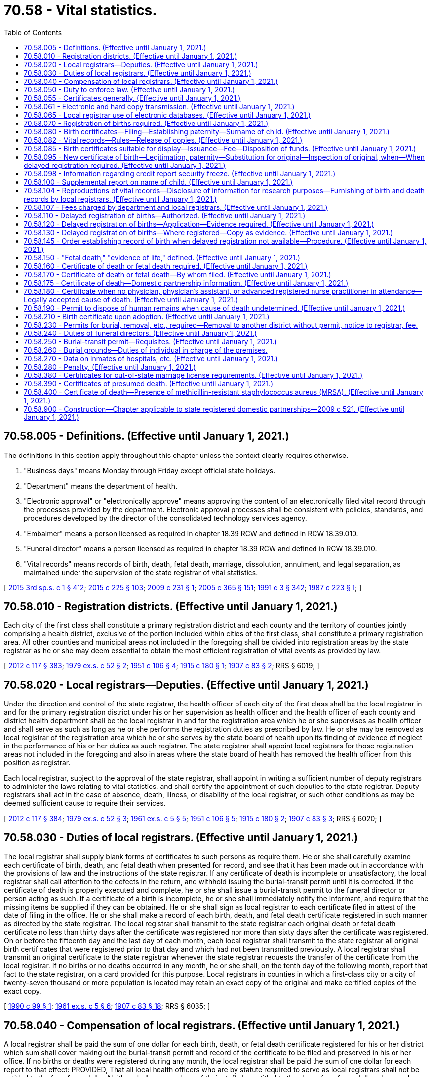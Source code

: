 = 70.58 - Vital statistics.
:toc:

== 70.58.005 - Definitions. (Effective until January 1, 2021.)
The definitions in this section apply throughout this chapter unless the context clearly requires otherwise.

. "Business days" means Monday through Friday except official state holidays.

. "Department" means the department of health.

. "Electronic approval" or "electronically approve" means approving the content of an electronically filed vital record through the processes provided by the department. Electronic approval processes shall be consistent with policies, standards, and procedures developed by the director of the consolidated technology services agency.

. "Embalmer" means a person licensed as required in chapter 18.39 RCW and defined in RCW 18.39.010.

. "Funeral director" means a person licensed as required in chapter 18.39 RCW and defined in RCW 18.39.010.

. "Vital records" means records of birth, death, fetal death, marriage, dissolution, annulment, and legal separation, as maintained under the supervision of the state registrar of vital statistics.

[ http://lawfilesext.leg.wa.gov/biennium/2015-16/Pdf/Bills/Session%20Laws/Senate/5315-S2.SL.pdf?cite=2015%203rd%20sp.s.%20c%201%20§%20412[2015 3rd sp.s. c 1 § 412]; http://lawfilesext.leg.wa.gov/biennium/2015-16/Pdf/Bills/Session%20Laws/Senate/5024.SL.pdf?cite=2015%20c%20225%20§%20103[2015 c 225 § 103]; http://lawfilesext.leg.wa.gov/biennium/2009-10/Pdf/Bills/Session%20Laws/House/1515.SL.pdf?cite=2009%20c%20231%20§%201[2009 c 231 § 1]; http://lawfilesext.leg.wa.gov/biennium/2005-06/Pdf/Bills/Session%20Laws/Senate/5752-S.SL.pdf?cite=2005%20c%20365%20§%20151[2005 c 365 § 151]; http://lawfilesext.leg.wa.gov/biennium/1991-92/Pdf/Bills/Session%20Laws/House/1115.SL.pdf?cite=1991%20c%203%20§%20342[1991 c 3 § 342]; http://leg.wa.gov/CodeReviser/documents/sessionlaw/1987c223.pdf?cite=1987%20c%20223%20§%201[1987 c 223 § 1]; ]

== 70.58.010 - Registration districts. (Effective until January 1, 2021.)
Each city of the first class shall constitute a primary registration district and each county and the territory of counties jointly comprising a health district, exclusive of the portion included within cities of the first class, shall constitute a primary registration area. All other counties and municipal areas not included in the foregoing shall be divided into registration areas by the state registrar as he or she may deem essential to obtain the most efficient registration of vital events as provided by law.

[ http://lawfilesext.leg.wa.gov/biennium/2011-12/Pdf/Bills/Session%20Laws/Senate/6095.SL.pdf?cite=2012%20c%20117%20§%20383[2012 c 117 § 383]; http://leg.wa.gov/CodeReviser/documents/sessionlaw/1979ex1c52.pdf?cite=1979%20ex.s.%20c%2052%20§%202[1979 ex.s. c 52 § 2]; http://leg.wa.gov/CodeReviser/documents/sessionlaw/1951c106.pdf?cite=1951%20c%20106%20§%204[1951 c 106 § 4]; http://leg.wa.gov/CodeReviser/documents/sessionlaw/1915c180.pdf?cite=1915%20c%20180%20§%201[1915 c 180 § 1]; http://leg.wa.gov/CodeReviser/documents/sessionlaw/1907c83.pdf?cite=1907%20c%2083%20§%202[1907 c 83 § 2]; RRS § 6019; ]

== 70.58.020 - Local registrars—Deputies. (Effective until January 1, 2021.)
Under the direction and control of the state registrar, the health officer of each city of the first class shall be the local registrar in and for the primary registration district under his or her supervision as health officer and the health officer of each county and district health department shall be the local registrar in and for the registration area which he or she supervises as health officer and shall serve as such as long as he or she performs the registration duties as prescribed by law. He or she may be removed as local registrar of the registration area which he or she serves by the state board of health upon its finding of evidence of neglect in the performance of his or her duties as such registrar. The state registrar shall appoint local registrars for those registration areas not included in the foregoing and also in areas where the state board of health has removed the health officer from this position as registrar.

Each local registrar, subject to the approval of the state registrar, shall appoint in writing a sufficient number of deputy registrars to administer the laws relating to vital statistics, and shall certify the appointment of such deputies to the state registrar. Deputy registrars shall act in the case of absence, death, illness, or disability of the local registrar, or such other conditions as may be deemed sufficient cause to require their services.

[ http://lawfilesext.leg.wa.gov/biennium/2011-12/Pdf/Bills/Session%20Laws/Senate/6095.SL.pdf?cite=2012%20c%20117%20§%20384[2012 c 117 § 384]; http://leg.wa.gov/CodeReviser/documents/sessionlaw/1979ex1c52.pdf?cite=1979%20ex.s.%20c%2052%20§%203[1979 ex.s. c 52 § 3]; http://leg.wa.gov/CodeReviser/documents/sessionlaw/1961ex1c5.pdf?cite=1961%20ex.s.%20c%205%20§%205[1961 ex.s. c 5 § 5]; http://leg.wa.gov/CodeReviser/documents/sessionlaw/1951c106.pdf?cite=1951%20c%20106%20§%205[1951 c 106 § 5]; http://leg.wa.gov/CodeReviser/documents/sessionlaw/1915c180.pdf?cite=1915%20c%20180%20§%202[1915 c 180 § 2]; http://leg.wa.gov/CodeReviser/documents/sessionlaw/1907c83.pdf?cite=1907%20c%2083%20§%203[1907 c 83 § 3]; RRS § 6020; ]

== 70.58.030 - Duties of local registrars. (Effective until January 1, 2021.)
The local registrar shall supply blank forms of certificates to such persons as require them. He or she shall carefully examine each certificate of birth, death, and fetal death when presented for record, and see that it has been made out in accordance with the provisions of law and the instructions of the state registrar. If any certificate of death is incomplete or unsatisfactory, the local registrar shall call attention to the defects in the return, and withhold issuing the burial-transit permit until it is corrected. If the certificate of death is properly executed and complete, he or she shall issue a burial-transit permit to the funeral director or person acting as such. If a certificate of a birth is incomplete, he or she shall immediately notify the informant, and require that the missing items be supplied if they can be obtained. He or she shall sign as local registrar to each certificate filed in attest of the date of filing in the office. He or she shall make a record of each birth, death, and fetal death certificate registered in such manner as directed by the state registrar. The local registrar shall transmit to the state registrar each original death or fetal death certificate no less than thirty days after the certificate was registered nor more than sixty days after the certificate was registered. On or before the fifteenth day and the last day of each month, each local registrar shall transmit to the state registrar all original birth certificates that were registered prior to that day and which had not been transmitted previously. A local registrar shall transmit an original certificate to the state registrar whenever the state registrar requests the transfer of the certificate from the local registrar. If no births or no deaths occurred in any month, he or she shall, on the tenth day of the following month, report that fact to the state registrar, on a card provided for this purpose. Local registrars in counties in which a first-class city or a city of twenty-seven thousand or more population is located may retain an exact copy of the original and make certified copies of the exact copy.

[ http://leg.wa.gov/CodeReviser/documents/sessionlaw/1990c99.pdf?cite=1990%20c%2099%20§%201[1990 c 99 § 1]; http://leg.wa.gov/CodeReviser/documents/sessionlaw/1961ex1c5.pdf?cite=1961%20ex.s.%20c%205%20§%206[1961 ex.s. c 5 § 6]; http://leg.wa.gov/CodeReviser/documents/sessionlaw/1907c83.pdf?cite=1907%20c%2083%20§%2018[1907 c 83 § 18]; RRS § 6035; ]

== 70.58.040 - Compensation of local registrars. (Effective until January 1, 2021.)
A local registrar shall be paid the sum of one dollar for each birth, death, or fetal death certificate registered for his or her district which sum shall cover making out the burial-transit permit and record of the certificate to be filed and preserved in his or her office. If no births or deaths were registered during any month, the local registrar shall be paid the sum of one dollar for each report to that effect: PROVIDED, That all local health officers who are by statute required to serve as local registrars shall not be entitled to the fee of one dollar. Neither shall any members of their staffs be entitled to the above fee of one dollar when such persons serve as deputy registrars. All fees payable to local registrars shall be paid by the treasurer of the county or city, properly chargeable therewith, out of the funds of the county or city, upon warrants drawn by the auditor, or other proper officer of the county or city. No warrant shall be issued to a local registrar except upon a statement, signed by the state registrar, stating the names and addresses respectively of the local registrars entitled to fees from the county or city, and the number of certificates and reports of births, deaths, and fetal deaths, properly returned to the state registrar, by each local registrar, during three preceding calendar months prior to the date of the statement, and the amount of fees to which each local registrar is entitled, which statement the state registrar shall file with the proper officers during the months of January, April, July, and October of each year. Upon filing of the statement, the auditor or other proper officer of the county or city shall issue warrants for the amount due each local registrar.

[ http://lawfilesext.leg.wa.gov/biennium/2011-12/Pdf/Bills/Session%20Laws/Senate/6095.SL.pdf?cite=2012%20c%20117%20§%20385[2012 c 117 § 385]; http://leg.wa.gov/CodeReviser/documents/sessionlaw/1961ex1c5.pdf?cite=1961%20ex.s.%20c%205%20§%207[1961 ex.s. c 5 § 7]; http://leg.wa.gov/CodeReviser/documents/sessionlaw/1951c106.pdf?cite=1951%20c%20106%20§%208[1951 c 106 § 8]; http://leg.wa.gov/CodeReviser/documents/sessionlaw/1915c180.pdf?cite=1915%20c%20180%20§%2010[1915 c 180 § 10]; http://leg.wa.gov/CodeReviser/documents/sessionlaw/1907c83.pdf?cite=1907%20c%2083%20§%2019[1907 c 83 § 19]; RRS § 6036; ]

== 70.58.050 - Duty to enforce law. (Effective until January 1, 2021.)
The local registrars are hereby charged with the strict and thorough enforcement of the provisions of *this act in their districts, under the supervision and direction of the state registrar. And they shall make an immediate report to the state registrar of any violations of this law coming to their notice by observation or upon the complaint of any person, or otherwise. The state registrar is hereby charged with the thorough and efficient execution of the provisions of *this act in every part of the state, and with supervisory power over local registrars, to the end that all of the requirements shall be uniformly complied with. He or she shall have authority to investigate cases of irregularity or violation of law, personally or by accredited representative, and all local registrars shall aid him or her, upon request, in such investigation. When he or she shall deem it necessary, he or she shall report cases of violation of any of the provisions of *this act to the prosecuting attorney of the proper county with a statement of the fact and circumstances; and when any such case is reported to them by the state registrar, all prosecuting attorneys or officials acting in such capacity shall forthwith initiate and promptly follow up the necessary court proceedings against the parties responsible for the alleged violations of law. And upon request of the state registrar, the attorney general shall likewise assist in the enforcement of the provisions of *this act.

[ http://lawfilesext.leg.wa.gov/biennium/2011-12/Pdf/Bills/Session%20Laws/Senate/6095.SL.pdf?cite=2012%20c%20117%20§%20386[2012 c 117 § 386]; http://leg.wa.gov/CodeReviser/documents/sessionlaw/1907c83.pdf?cite=1907%20c%2083%20§%2022[1907 c 83 § 22]; RRS § 6039; ]

== 70.58.055 - Certificates generally. (Effective until January 1, 2021.)
. To promote and maintain nationwide uniformity in the system of vital statistics, the certificates required by this chapter or by the rules adopted under this chapter shall include, as a minimum, the items recommended by the federal agency responsible for national vital statistics including social security numbers.

. [Empty]
.. The state board of health by rule may require additional pertinent information relative to the birth and manner of delivery as it may deem necessary for statistical study. This information shall be placed in a confidential section of the birth certificate form and shall not be used for certification, nor shall it be subject to the view of the public except as provided in (b) of this subsection. The state board of health may eliminate from the forms items that it determines are not necessary for statistical study.

.. Information contained in the confidential section of the birth certificate form may only be available for review by:

... A member of the public upon order of the court; or

... The individual who is the subject of the birth certificate upon confirmation of the identity of the requestor in a manner approved by the state board of health. Confidential information provided to the individual who is the subject of the birth certificate shall be limited to information on the child and shall not include information on the mother or father.

. Each certificate or other document required by this chapter shall be on a form or in a format prescribed by the state registrar.

. All vital records shall contain the data required for registration. No certificate may be held to be complete and correct that does not supply all items of information called for or that does not satisfactorily account for the omission of required items.

. Information required in certificates or documents authorized by this chapter may be filed and registered by photographic, electronic, or other means as prescribed by the state registrar.

[ http://lawfilesext.leg.wa.gov/biennium/2009-10/Pdf/Bills/Session%20Laws/House/1510-S.SL.pdf?cite=2009%20c%2044%20§%201[2009 c 44 § 1]; http://lawfilesext.leg.wa.gov/biennium/1997-98/Pdf/Bills/Session%20Laws/House/3901.SL.pdf?cite=1997%20c%2058%20§%20948[1997 c 58 § 948]; http://lawfilesext.leg.wa.gov/biennium/1991-92/Pdf/Bills/Session%20Laws/House/2056-S.SL.pdf?cite=1991%20c%2096%20§%201[1991 c 96 § 1]; ]

== 70.58.061 - Electronic and hard copy transmission. (Effective until January 1, 2021.)
The department is authorized to prescribe by rule the schedule and system for electronic and hard copy transmission of certificates and documents required by this chapter.

[ http://lawfilesext.leg.wa.gov/biennium/1991-92/Pdf/Bills/Session%20Laws/House/2056-S.SL.pdf?cite=1991%20c%2096%20§%202[1991 c 96 § 2]; ]

== 70.58.065 - Local registrar use of electronic databases. (Effective until January 1, 2021.)
The department, in mutual agreement with a local health officer as defined in RCW 70.05.010, may authorize a local registrar to access the statewide birth database or death database and to issue a certified copy of birth or death certificates from the respective statewide electronic databases. In such cases, the department may bill local registrars for only direct line charges associated with accessing birth and death databases.

[ http://lawfilesext.leg.wa.gov/biennium/1991-92/Pdf/Bills/Session%20Laws/House/2056-S.SL.pdf?cite=1991%20c%2096%20§%203[1991 c 96 § 3]; ]

== 70.58.070 - Registration of births required. (Effective until January 1, 2021.)
All births that occur in the state shall be immediately registered in the districts in which they occur, as hereinafter provided.

[ http://leg.wa.gov/CodeReviser/documents/sessionlaw/1907c83.pdf?cite=1907%20c%2083%20§%2011[1907 c 83 § 11]; RRS § 6028; ]

== 70.58.080 - Birth certificates—Filing—Establishing paternity—Surname of child. (Effective until January 1, 2021.)
. Within ten days after the birth of any child, the attending physician, midwife, or his or her agent shall:

.. Fill out a certificate of birth, giving all of the particulars required, including: (i) The mother's name and date of birth, and (ii) if the mother and father are married at the time of birth or an acknowledgment of paternity has been signed or one has been filed with the state registrar of vital statistics naming the man as the father, the father's name and date of birth; and

.. File the certificate of birth together with the mother's and father's social security numbers with the state registrar of vital statistics.

. The local registrar shall forward the birth certificate, any signed acknowledgment of paternity that has not been filed with the state registrar of vital statistics, and the mother's and father's social security numbers to the state office of vital statistics pursuant to RCW 70.58.030.

. The state registrar of vital statistics shall make available to the division of child support the birth certificates, the mother's and father's social security numbers and acknowledgments of paternity.

. Upon the birth of a child to an unmarried woman, the attending physician, midwife, or his or her agent shall:

.. Provide an opportunity for the child's mother and natural father to complete an acknowledgment of paternity. The completed acknowledgment shall be filed with the state registrar of vital statistics. The acknowledgment shall be prepared as required by *RCW 26.26.305.

.. Provide written information and oral information, furnished by the department of social and health services, to the mother and the father regarding the benefits of having the child's paternity established and of the availability of paternity establishment services, including a request for support enforcement services. The oral and written information shall also include information regarding the alternatives to, the legal consequences of, and the rights, including, if one parent is a minor any rights afforded due to minority status, and responsibilities that arise from, signing the acknowledgment of paternity.

. The physician or midwife or his or her agent is entitled to reimbursement for reasonable costs, which the department shall establish by rule, when an acknowledgment of paternity is filed with the state registrar of vital statistics.

. If there is no attending physician or midwife, the father or mother of the child, householder or owner of the premises, manager or superintendent of the public or private institution in which the birth occurred, shall notify the local registrar, within ten days after the birth, of the fact of the birth, and the local registrar shall secure the necessary information and signature to make a proper certificate of birth.

. When an infant is found for whom no certificate of birth is known to be on file, a birth certificate shall be filed within the time and in the form prescribed by the state board of health.

. When no alleged father is named on a birth certificate of a child born to an unwed mother the mother may give any surname she so desires to her child but shall designate in space provided for father's name on the birth certificate "None Named".

[ http://lawfilesext.leg.wa.gov/biennium/2001-02/Pdf/Bills/Session%20Laws/House/2346-S2.SL.pdf?cite=2002%20c%20302%20§%20708[2002 c 302 § 708]; http://lawfilesext.leg.wa.gov/biennium/1997-98/Pdf/Bills/Session%20Laws/House/3901.SL.pdf?cite=1997%20c%2058%20§%20937[1997 c 58 § 937]; http://leg.wa.gov/CodeReviser/documents/sessionlaw/1989c55.pdf?cite=1989%20c%2055%20§%202[1989 c 55 § 2]; http://leg.wa.gov/CodeReviser/documents/sessionlaw/1961ex1c5.pdf?cite=1961%20ex.s.%20c%205%20§%208[1961 ex.s. c 5 § 8]; http://leg.wa.gov/CodeReviser/documents/sessionlaw/1951c106.pdf?cite=1951%20c%20106%20§%206[1951 c 106 § 6]; http://leg.wa.gov/CodeReviser/documents/sessionlaw/1907c83.pdf?cite=1907%20c%2083%20§%2012[1907 c 83 § 12]; RRS § 6029; ]

== 70.58.082 - Vital records—Rules—Release of copies. (Effective until January 1, 2021.)
No person may prepare or issue any vital record that purports to be an original, certified copy, or copy of a vital record except as authorized in this chapter.

The department shall adopt rules providing for the release of paper or electronic copies of vital records that include adequate standards for security and confidentiality, ensure the proper record is identified, and prevent fraudulent use of records. All certified copies of vital records in the state must be on paper and in a format provided and approved by the department and must include security features to deter the alteration, counterfeiting, duplication, or simulation without ready detection.

Federal, state, and local governmental agencies may, upon request and with submission of the appropriate fee, be furnished copies of vital records if the vital record will be used for the agencies' official duties. The department may enter into agreements with offices of vital statistics outside the state for the transmission of copies of vital records to those offices when the vital records relate to residents of those jurisdictions and receipt of copies of vital records from those offices. The agreement must specify the statistical and administrative purposes for which the vital records may be used and must provide instructions for the proper retention and disposition of the copies. Copies of vital records that are received by the department from other offices of vital statistics outside the state must be handled as provided under the agreements.

The department may disclose information that may identify any person named in any birth certificate [vital] record for research purposes as provided under chapter 42.48 RCW.

[ http://lawfilesext.leg.wa.gov/biennium/2005-06/Pdf/Bills/Session%20Laws/Senate/5752-S.SL.pdf?cite=2005%20c%20365%20§%20152[2005 c 365 § 152]; http://lawfilesext.leg.wa.gov/biennium/1997-98/Pdf/Bills/Session%20Laws/House/1930-S.SL.pdf?cite=1997%20c%20108%20§%201[1997 c 108 § 1]; ]

== 70.58.085 - Birth certificates suitable for display—Issuance—Fee—Disposition of funds. (Effective until January 1, 2021.)
. In addition to the original birth certificate, the state registrar shall issue upon request and upon payment of the fee established pursuant to subsection (3) of this section a birth certificate representing that the birth of the person named thereon is recorded in the office of the registrar. The certificate issued under this section shall be in a form consistent with the need to protect the integrity of vital records but shall be suitable for display. It may bear the seal of the state printed thereon and may be signed by the governor. It shall have the same status as evidence as the original birth certificate.

. Of the funds received under subsection (1) of this section, the amount needed to reimburse the registrar for expenses incurred in administering this section shall be credited to the state registrar account. The remainder shall be credited to the children's trust fund established under RCW 43.121.100.

. The fee shall be set by the council established pursuant to *RCW 43.121.020, at a level likely to maximize revenues for the children's trust fund.

[ http://lawfilesext.leg.wa.gov/biennium/2003-04/Pdf/Bills/Session%20Laws/Senate/6337.SL.pdf?cite=2004%20c%2053%20§%201[2004 c 53 § 1]; http://leg.wa.gov/CodeReviser/documents/sessionlaw/1987c351.pdf?cite=1987%20c%20351%20§%206[1987 c 351 § 6]; ]

== 70.58.095 - New certificate of birth—Legitimation, paternity—Substitution for original—Inspection of original, when—When delayed registration required. (Effective until January 1, 2021.)
The state registrar of vital statistics shall establish a new certificate of birth for a person born in this state when he or she receives a request that a new certificate be established and such evidence as required by regulation of the state board of health proving that such person has been acknowledged, or that a court of competent jurisdiction has determined the paternity of such person. When a new certificate of birth is established, the actual place and date of birth shall be shown. It shall be substituted for the original certificate of birth. Thereafter, the original certificate and the evidence of paternity, or acknowledgment shall not be subject to inspection except upon order of a court of competent jurisdiction, or upon written request of the department of social and health services, the attorney general, or a prosecuting attorney, stating that the documents are being sought in furtherance of an action to enforce a duty of support. If no certificate of birth is on file for the person for whom a new certificate is to be established under this section, a delayed registration of birth shall be filed with the state registrar of vital statistics as provided in RCW 70.58.120.

[ http://lawfilesext.leg.wa.gov/biennium/2011-12/Pdf/Bills/Session%20Laws/Senate/6095.SL.pdf?cite=2012%20c%20117%20§%20387[2012 c 117 § 387]; http://leg.wa.gov/CodeReviser/documents/sessionlaw/1983ex1c41.pdf?cite=1983%201st%20ex.s.%20c%2041%20§%2014[1983 1st ex.s. c 41 § 14]; 1975-'76 2nd ex.s. c 42 § 38; http://leg.wa.gov/CodeReviser/documents/sessionlaw/1961ex1c5.pdf?cite=1961%20ex.s.%20c%205%20§%2021[1961 ex.s. c 5 § 21]; ]

== 70.58.098 - Information regarding credit report security freeze. (Effective until January 1, 2021.)
The issuer of a certified birth certificate shall include information prepared by the department setting forth the advisability of a security freeze under RCW 19.182.230 and the process for acquiring a security freeze.

[ http://lawfilesext.leg.wa.gov/biennium/2015-16/Pdf/Bills/Session%20Laws/House/2859-S.SL.pdf?cite=2016%20c%20135%20§%203[2016 c 135 § 3]; ]

== 70.58.100 - Supplemental report on name of child. (Effective until January 1, 2021.)
It shall be the duty of every local registrar when any certificate of birth of a living child is presented without statement of the given name, to make out and deliver to the parents of such child a special blank for the supplemental report of the given name of the child, which shall be filled out as directed and returned to the registrar as soon as the child has been named.

[ http://leg.wa.gov/CodeReviser/documents/sessionlaw/1915c180.pdf?cite=1915%20c%20180%20§%208[1915 c 180 § 8]; http://leg.wa.gov/CodeReviser/documents/sessionlaw/1907c83.pdf?cite=1907%20c%2083%20§%2014[1907 c 83 § 14]; RRS § 6031; ]

== 70.58.104 - Reproductions of vital records—Disclosure of information for research purposes—Furnishing of birth and death records by local registrars. (Effective until January 1, 2021.)
. The state registrar may prepare typewritten, photographic, electronic, or other reproductions of records of birth, death, fetal death, marriage, or decrees of divorce, annulment, or legal separation registered under law or that portion of the record of any birth which shows the child's full name, sex, date of birth, and date of filing of the certificate. Such reproductions, when certified by the state registrar, shall be considered for all purposes the same as the original and shall be prima facie evidence of the facts stated therein.

. The department may authorize by regulation the disclosure of information contained in vital records for research purposes. All research proposals must be submitted to the department and must be reviewed and approved as to scientific merit and to ensure that confidentiality safeguards are provided in accordance with department policy.

. Local registrars may, upon request, furnish certified copies of the records of birth, death, and fetal death, subject to all provisions of state law applicable to the state registrar.

[ http://lawfilesext.leg.wa.gov/biennium/1991-92/Pdf/Bills/Session%20Laws/House/2056-S.SL.pdf?cite=1991%20c%2096%20§%204[1991 c 96 § 4]; http://leg.wa.gov/CodeReviser/documents/sessionlaw/1987c223.pdf?cite=1987%20c%20223%20§%202[1987 c 223 § 2]; ]

== 70.58.107 - Fees charged by department and local registrars. (Effective until January 1, 2021.)
The department of health shall charge a fee of twenty dollars for certified copies of records and for copies or information provided for research, statistical, or administrative purposes, and eight dollars for a search of the files or records when no copy is made. The department shall prescribe by regulation fees to be paid for preparing sealed files and for opening sealed files.

No fee may be demanded or required for furnishing certified copies of a birth, death, fetal death, marriage, divorce, annulment, or legal separation record for use in connection with a claim for compensation or pension pending before the veterans administration. No fee may be demanded or required for furnishing certified copies of a death certificate of a sex offender for use by a law enforcement agency in maintaining a registered sex offender database, or that of any offender requested by a county clerk or court in the state of Washington for purposes of extinguishing the offender's legal financial obligation.

The department shall keep a true and correct account of all fees received and transmit the fees to the state treasurer on a weekly basis.

Local registrars shall charge the same fees as the state as hereinabove provided and as prescribed by department regulation except in cases where payment is made by credit card, charge card, debit card, smart card, stored value card, federal wire, automatic clearinghouse system, or other electronic communication. Payment by these electronic methods may be subject to an additional fee consistent with the requirements established by RCW 36.29.190. All such fees collected, except for seven dollars of each fee collected for the issuance of birth certificates and first copies of death certificates and fourteen dollars of each fee collected for additional copies of the same death certificate ordered at the same time as the first copy, shall be paid to the jurisdictional health department.

All local registrars in cities and counties shall keep a true and correct account of all fees received under this section for the issuance of certified copies and shall transmit seven dollars of the fees collected for birth certificates and first copies of death certificates and fourteen dollars of the fee collected for additional copies of death certificates to the state treasurer on or before the first day of January, April, July, and October. All but five dollars of the fees turned over to the state treasurer by local registrars shall be paid to the department of health for the purpose of developing and maintaining the state vital records systems, including a web-based electronic death registration system.

Eight dollars of each fee imposed for the issuance of certified copies, except for copies suitable for display issued under RCW 70.58.085, at both the state and local levels shall be held by the state treasurer in the death investigations' account established by RCW 43.79.445.

[ http://lawfilesext.leg.wa.gov/biennium/2007-08/Pdf/Bills/Session%20Laws/House/1181.SL.pdf?cite=2007%20c%20200%20§%202[2007 c 200 § 2]; http://lawfilesext.leg.wa.gov/biennium/2007-08/Pdf/Bills/Session%20Laws/Senate/5190-S.SL.pdf?cite=2007%20c%2091%20§%202[2007 c 91 § 2]; http://lawfilesext.leg.wa.gov/biennium/2003-04/Pdf/Bills/Session%20Laws/House/1727.SL.pdf?cite=2003%20c%20272%20§%201[2003 c 272 § 1]; http://lawfilesext.leg.wa.gov/biennium/2003-04/Pdf/Bills/Session%20Laws/Senate/5545-S.SL.pdf?cite=2003%20c%20241%20§%201[2003 c 241 § 1]; http://lawfilesext.leg.wa.gov/biennium/1997-98/Pdf/Bills/Session%20Laws/House/1269.SL.pdf?cite=1997%20c%20223%20§%201[1997 c 223 § 1]; http://lawfilesext.leg.wa.gov/biennium/1991-92/Pdf/Bills/Session%20Laws/House/1115.SL.pdf?cite=1991%20c%203%20§%20343[1991 c 3 § 343]; http://leg.wa.gov/CodeReviser/documents/sessionlaw/1988c40.pdf?cite=1988%20c%2040%20§%201[1988 c 40 § 1]; http://leg.wa.gov/CodeReviser/documents/sessionlaw/1987c223.pdf?cite=1987%20c%20223%20§%203[1987 c 223 § 3]; ]

== 70.58.110 - Delayed registration of births—Authorized. (Effective until January 1, 2021.)
Whenever a birth which occurred in this state on or after July 1, 1907, is not on record in the office of the state registrar or in the office of the auditor of the county in which the birth occurred if the birth was prior to July 1, 1907, application for the registration of the birth may be made by the interested person to the state registrar: PROVIDED, That if the person whose birth is to be recorded be a child under four years of age the attending physician, if available, shall make the registration.

[ http://leg.wa.gov/CodeReviser/documents/sessionlaw/1953c90.pdf?cite=1953%20c%2090%20§%202[1953 c 90 § 2]; http://leg.wa.gov/CodeReviser/documents/sessionlaw/1943c176.pdf?cite=1943%20c%20176%20§%201[1943 c 176 § 1]; http://leg.wa.gov/CodeReviser/documents/sessionlaw/1941c167.pdf?cite=1941%20c%20167%20§%201[1941 c 167 § 1]; Rem. Supp. 1943 § 6011-1; ]

== 70.58.120 - Delayed registration of births—Application—Evidence required. (Effective until January 1, 2021.)
The delayed registration of birth form shall be provided by the state registrar and shall be signed by the registrant if of legal age, or by the attendant at birth, parent, or guardian if the registrant is not of legal age. In instances of delayed registration of birth where the person whose birth is to be recorded is four years of age or over but under twelve years of age and in instances where the person whose birth is to be recorded is less than four years of age and the attending physician is not available to make the registration, the facts concerning date of birth, place of birth, and parentage shall be established by at least one piece of documentary evidence. In instances of delayed registration of birth where the person whose birth is to be recorded is twelve years of age or over, the facts concerning date of birth and place of birth shall be established by at least three documents of which only one may be an affidavit. The facts concerning parentage shall be established by at least one document. Documents, other than affidavits, or documents established prior to the fourth birthday of the registrant, shall be at least five years old or shall have been made from records established at least five years prior to the date of application.

[ http://leg.wa.gov/CodeReviser/documents/sessionlaw/1961ex1c5.pdf?cite=1961%20ex.s.%20c%205%20§%209[1961 ex.s. c 5 § 9]; http://leg.wa.gov/CodeReviser/documents/sessionlaw/1953c90.pdf?cite=1953%20c%2090%20§%203[1953 c 90 § 3]; http://leg.wa.gov/CodeReviser/documents/sessionlaw/1943c176.pdf?cite=1943%20c%20176%20§%202[1943 c 176 § 2]; http://leg.wa.gov/CodeReviser/documents/sessionlaw/1941c167.pdf?cite=1941%20c%20167%20§%202[1941 c 167 § 2]; Rem. Supp. 1943 § 6011-2; ]

== 70.58.130 - Delayed registration of births—Where registered—Copy as evidence. (Effective until January 1, 2021.)
The birth shall be registered in the records of the state registrar. A certified copy of the record shall be prima facie evidence of the facts stated therein.

[ http://leg.wa.gov/CodeReviser/documents/sessionlaw/1961ex1c5.pdf?cite=1961%20ex.s.%20c%205%20§%2010[1961 ex.s. c 5 § 10]; http://leg.wa.gov/CodeReviser/documents/sessionlaw/1953c90.pdf?cite=1953%20c%2090%20§%204[1953 c 90 § 4]; http://leg.wa.gov/CodeReviser/documents/sessionlaw/1951c106.pdf?cite=1951%20c%20106%20§%202[1951 c 106 § 2]; http://leg.wa.gov/CodeReviser/documents/sessionlaw/1943c176.pdf?cite=1943%20c%20176%20§%204[1943 c 176 § 4]; http://leg.wa.gov/CodeReviser/documents/sessionlaw/1941c167.pdf?cite=1941%20c%20167%20§%204[1941 c 167 § 4]; Rem. Supp. 1943 § 6011-4; ]

== 70.58.145 - Order establishing record of birth when delayed registration not available—Procedure. (Effective until January 1, 2021.)
When a person alleged to be born in this state is unable to meet the requirements for a delayed registration of birth in accordance with RCW 70.58.120, he or she may petition the superior court of the county of residence or of the county of birth for an order establishing a record of the date and place of his or her birth, and his or her parentage. The court shall fix a time for hearing the petition, and the state registrar shall be given notice at least twenty days prior to the date set for hearing in order that he or she may present at the hearing any information he or she believes will be useful to the court. If the court from the evidence presented to it finds that the petitioner was born in this state, the court shall issue an order to establish a record of birth. This order shall include the birth data to be registered. If the court orders the birth of a person born in this state registered, it shall be registered in the records of the state registrar.

[ http://lawfilesext.leg.wa.gov/biennium/2011-12/Pdf/Bills/Session%20Laws/Senate/6095.SL.pdf?cite=2012%20c%20117%20§%20388[2012 c 117 § 388]; http://leg.wa.gov/CodeReviser/documents/sessionlaw/1961ex1c5.pdf?cite=1961%20ex.s.%20c%205%20§%2020[1961 ex.s. c 5 § 20]; ]

== 70.58.150 - "Fetal death," "evidence of life," defined. (Effective until January 1, 2021.)
A fetal death means any product of conception that shows no evidence of life after complete expulsion or extraction from its mother. The words "evidence of life" include breathing, beating of the heart, pulsation of the umbilical cord, or definite movement of voluntary muscles.

[ http://leg.wa.gov/CodeReviser/documents/sessionlaw/1961ex1c5.pdf?cite=1961%20ex.s.%20c%205%20§%2011[1961 ex.s. c 5 § 11]; http://leg.wa.gov/CodeReviser/documents/sessionlaw/1945c159.pdf?cite=1945%20c%20159%20§%205[1945 c 159 § 5]; Rem. Supp. 1945 § 6024-5; ]

== 70.58.160 - Certificate of death or fetal death required. (Effective until January 1, 2021.)
A certificate of every death or fetal death shall be filed with the local registrar of the district in which the death or fetal death occurred within three business days after the occurrence is known, or if the place of death or fetal death is not known, then with the local registrar of the district in which the human remains are found within one business day thereafter. In every instance a certificate shall be filed prior to the interment or other disposition of the human remains. However, a certificate of fetal death shall not be required if the period of gestation is less than twenty weeks.

[ http://lawfilesext.leg.wa.gov/biennium/2005-06/Pdf/Bills/Session%20Laws/Senate/5752-S.SL.pdf?cite=2005%20c%20365%20§%20153[2005 c 365 § 153]; http://leg.wa.gov/CodeReviser/documents/sessionlaw/1961ex1c5.pdf?cite=1961%20ex.s.%20c%205%20§%2012[1961 ex.s. c 5 § 12]; http://leg.wa.gov/CodeReviser/documents/sessionlaw/1945c159.pdf?cite=1945%20c%20159%20§%201[1945 c 159 § 1]; Rem. Supp. 1945 § 6024-1; http://leg.wa.gov/CodeReviser/documents/sessionlaw/1915c180.pdf?cite=1915%20c%20180%20§%204[1915 c 180 § 4]; http://leg.wa.gov/CodeReviser/documents/sessionlaw/1907c83.pdf?cite=1907%20c%2083%20§%205[1907 c 83 § 5]; ]

== 70.58.170 - Certificate of death or fetal death—By whom filed. (Effective until January 1, 2021.)
The funeral director or person having the right to control the disposition of the human remains under RCW 68.50.160 shall file the certificate of death or fetal death. In preparing such certificate, the funeral director or person having the right to control the disposition of the human remains under RCW 68.50.160 shall obtain and enter on the certificate such personal data as the certificate requires from the person or persons best qualified to supply them. He or she shall present the certificate of death to the physician, physician's assistant, or advanced registered nurse practitioner last in attendance upon the deceased, or, if the deceased died without medical attendance, to the health officer, medical examiner, coroner, or prosecuting attorney having jurisdiction, who shall certify the cause of death according to his or her best knowledge and belief and shall sign or electronically approve the certificate of death or fetal death within two business days after being presented with the certificate unless good cause for not signing or electronically approving the certificate within the two business days can be established. He or she shall present the certificate of fetal death to the physician, physician's assistant, advanced registered nurse practitioner, midwife, or other person in attendance at the fetal death, who shall certify the fetal death and such medical data pertaining thereto as he or she can furnish.

[ http://lawfilesext.leg.wa.gov/biennium/2009-10/Pdf/Bills/Session%20Laws/House/1515.SL.pdf?cite=2009%20c%20231%20§%202[2009 c 231 § 2]; http://lawfilesext.leg.wa.gov/biennium/2005-06/Pdf/Bills/Session%20Laws/Senate/5752-S.SL.pdf?cite=2005%20c%20365%20§%20154[2005 c 365 § 154]; http://lawfilesext.leg.wa.gov/biennium/1999-00/Pdf/Bills/Session%20Laws/Senate/5739.SL.pdf?cite=2000%20c%20133%20§%201[2000 c 133 § 1]; http://leg.wa.gov/CodeReviser/documents/sessionlaw/1979ex1c162.pdf?cite=1979%20ex.s.%20c%20162%20§%201[1979 ex.s. c 162 § 1]; http://leg.wa.gov/CodeReviser/documents/sessionlaw/1961ex1c5.pdf?cite=1961%20ex.s.%20c%205%20§%2013[1961 ex.s. c 5 § 13]; http://leg.wa.gov/CodeReviser/documents/sessionlaw/1945c159.pdf?cite=1945%20c%20159%20§%202[1945 c 159 § 2]; Rem. Supp. 1945 § 6024-2; ]

== 70.58.175 - Certificate of death—Domestic partnership information. (Effective until January 1, 2021.)
Information recorded on death certificates shall include domestic partnership status and the surviving partner's information to the same extent such information is recorded for marital status and the surviving spouse's information.

[ http://lawfilesext.leg.wa.gov/biennium/2007-08/Pdf/Bills/Session%20Laws/Senate/5336-S.SL.pdf?cite=2007%20c%20156%20§%2032[2007 c 156 § 32]; ]

== 70.58.180 - Certificate when no physician, physician's assistant, or advanced registered nurse practitioner in attendance—Legally accepted cause of death. (Effective until January 1, 2021.)
If the death occurred without medical attendance, the funeral director or person having the right to control the disposition of the human remains under RCW 68.50.160 shall notify the coroner, medical examiner, or prosecuting attorney if there is no coroner or medical examiner in the county. If the circumstances suggest that the death or fetal death was caused by unlawful or unnatural causes or if there is no local health officer with jurisdiction, the coroner or medical examiner, or the prosecuting attorney shall complete and sign or electronically approve the certification, noting upon the certificate that no physician, physician's assistant, or advanced registered nurse practitioner was in attendance at the time of death. In case of any death without medical attendance in which there is no suspicion of death from unlawful or unnatural causes, the local health officer or his or her deputy, the coroner or medical examiner, and if none, the prosecuting attorney, shall complete and sign or electronically approve the certification, noting upon the certificate that no physician, physician's assistant, or advanced registered nurse practitioner was in attendance at the time of death, and noting the cause of death without the holding of an inquest or performing of an autopsy or postmortem, but from statements of relatives, persons in attendance during the last sickness, persons present at the time of death or other persons having adequate knowledge of the facts.

The cause of death, the manner and mode in which death occurred, as noted by the coroner or medical examiner, or if none, the prosecuting attorney or the health officer and incorporated in the death certificate filed with the department shall be the legally accepted manner and mode by which the deceased came to his or her death and shall be the legally accepted cause of death.

[ http://lawfilesext.leg.wa.gov/biennium/2009-10/Pdf/Bills/Session%20Laws/House/1515.SL.pdf?cite=2009%20c%20231%20§%203[2009 c 231 § 3]; http://lawfilesext.leg.wa.gov/biennium/2005-06/Pdf/Bills/Session%20Laws/Senate/5752-S.SL.pdf?cite=2005%20c%20365%20§%20155[2005 c 365 § 155]; http://lawfilesext.leg.wa.gov/biennium/1999-00/Pdf/Bills/Session%20Laws/Senate/5739.SL.pdf?cite=2000%20c%20133%20§%202[2000 c 133 § 2]; http://leg.wa.gov/CodeReviser/documents/sessionlaw/1961ex1c5.pdf?cite=1961%20ex.s.%20c%205%20§%2014[1961 ex.s. c 5 § 14]; http://leg.wa.gov/CodeReviser/documents/sessionlaw/1953c188.pdf?cite=1953%20c%20188%20§%205[1953 c 188 § 5]; http://leg.wa.gov/CodeReviser/documents/sessionlaw/1945c159.pdf?cite=1945%20c%20159%20§%203[1945 c 159 § 3]; Rem. Supp. 1945 § 6024-3; http://leg.wa.gov/CodeReviser/documents/sessionlaw/1915c180.pdf?cite=1915%20c%20180%20§%205[1915 c 180 § 5]; http://leg.wa.gov/CodeReviser/documents/sessionlaw/1907c83.pdf?cite=1907%20c%2083%20§%207[1907 c 83 § 7]; ]

== 70.58.190 - Permit to dispose of human remains when cause of death undetermined. (Effective until January 1, 2021.)
If the cause of death cannot be determined within three business days, the certification of its cause may be filed after the prescribed period, but the attending physician, coroner, or prosecuting attorney shall give the local registrar of the district in which the death occurred written notice of the reason for the delay, in order that a permit for the disposition of the human remains may be issued if required.

[ http://lawfilesext.leg.wa.gov/biennium/2005-06/Pdf/Bills/Session%20Laws/Senate/5752-S.SL.pdf?cite=2005%20c%20365%20§%20156[2005 c 365 § 156]; http://leg.wa.gov/CodeReviser/documents/sessionlaw/1945c159.pdf?cite=1945%20c%20159%20§%204[1945 c 159 § 4]; Rem. Supp. 1945 § 6024-4; ]

== 70.58.210 - Birth certificate upon adoption. (Effective until January 1, 2021.)
. Whenever a decree of adoption has been entered declaring a child, born in the state of Washington, adopted in any court of competent jurisdiction in the state of Washington or any other state or any territory of the United States, a certified copy of the decree of adoption shall be recorded with the proper department of registration of births in the state of Washington and a certificate of birth shall issue upon request, bearing the new name of the child as shown in the decree of adoption, the names of the adoptive parents of the child and the age, sex, and date of birth of the child, but no reference in any birth certificate shall have reference to the adoption of the child. However, original registration of births shall remain a part of the record of the board of health.

. Whenever a decree of adoption has been entered declaring a child, born outside of the United States and its territories, adopted in any court of competent jurisdiction in the state of Washington, a certified copy of the decree of adoption together with evidence as to the child's birthdate and birthplace provided by the original birth certificate, or by a certified copy, extract, or translation thereof or by a certified copy of some other document essentially equivalent thereto, shall be recorded with the proper department of registration of births in the state of Washington. The records of the United States immigration and naturalization service or of the United States department of state are essentially equivalent to the birth certificate. A certificate of birth shall issue upon request, bearing the new name of the child as shown in the decree of adoption, the names of the adoptive parents of the child and the age, sex, and date of birth of the child, but no reference in any birth certificate shall have reference to the adoption of the child. Unless the court orders otherwise, the certificate of birth shall have the same overall appearance as the certificate which would have been issued if the adopted child had been born in the state of Washington.

A person born outside of the United States and its territories for whom a decree of adoption has been entered in a court of this state before September 1, 1979, may apply for a certificate of birth under this subsection by furnishing the proper department of registration of births with a certified copy of the decree of adoption together with the other evidence required by this subsection as to the date and place of birth. Upon receipt of the decree and evidence, a certificate of birth shall be issued in accordance with this subsection.

[ http://leg.wa.gov/CodeReviser/documents/sessionlaw/1979ex1c101.pdf?cite=1979%20ex.s.%20c%20101%20§%202[1979 ex.s. c 101 § 2]; 1975-'76 2nd ex.s. c 42 § 40; http://leg.wa.gov/CodeReviser/documents/sessionlaw/1943c12.pdf?cite=1943%20c%2012%20§%201[1943 c 12 § 1]; http://leg.wa.gov/CodeReviser/documents/sessionlaw/1939c133.pdf?cite=1939%20c%20133%20§%201[1939 c 133 § 1]; Rem. Supp. 1943 § 6013-1; ]

== 70.58.230 - Permits for burial, removal, etc., required—Removal to another district without permit, notice to registrar, fee.
It is unlawful for any person to inter; deposit in a vault, grave, or tomb; perform alkaline hydrolysis or natural organic reduction as defined in RCW 68.04.310; or otherwise dispose of, or disinter or remove from one registration district to another, or hold for more than three business days after death, the human remains of any person whose death occurred in this state or any human remains which shall be found in this state, without obtaining, from the local registrar of the district in which the death occurred or in which the human remains were found, a permit for the burial, disinterment, or removal of the human remains. However, a licensed funeral director or embalmer of this state or a funeral establishment licensed in another state contiguous to Washington, with a current certificate of removal registration issued by the director of the department of licensing, may remove human remains from the district where the death occurred to another registration district or Oregon or Idaho without having obtained a permit but in such cases the funeral director or embalmer must at the time of removing human remains file with or mail to the local registrar of the district where the death occurred a notice of removal upon a blank to be furnished by the state registrar. The notice of removal must be signed or electronically approved by the funeral director or embalmer and must contain the name and address of the local registrar with whom the certificate of death will be filed and the burial-transit permit secured. Every local registrar, accepting a death certificate and issuing a burial-transit permit for a death that occurred outside his or her district, is entitled to a fee of one dollar to be paid by the funeral director or embalmer at the time the death certificate is accepted and the permit is secured. It is unlawful for any person to bring into or transport within the state or inter, deposit in a vault, grave, or tomb, or cremate or otherwise dispose of human remains of any person whose death occurred outside this state unless the human remains are accompanied by a removal or transit permit issued in accordance with the law and health regulations in force where the death occurred, or unless a special permit for bringing the human remains into this state is obtained from the state registrar.

[ http://lawfilesext.leg.wa.gov/biennium/2019-20/Pdf/Bills/Session%20Laws/Senate/5001-S.SL.pdf?cite=2019%20c%20432%20§%2030[2019 c 432 § 30]; http://lawfilesext.leg.wa.gov/biennium/2009-10/Pdf/Bills/Session%20Laws/House/1515.SL.pdf?cite=2009%20c%20231%20§%204[2009 c 231 § 4]; http://lawfilesext.leg.wa.gov/biennium/2005-06/Pdf/Bills/Session%20Laws/Senate/5752-S.SL.pdf?cite=2005%20c%20365%20§%20157[2005 c 365 § 157]; http://leg.wa.gov/CodeReviser/documents/sessionlaw/1961ex1c5.pdf?cite=1961%20ex.s.%20c%205%20§%2016[1961 ex.s. c 5 § 16]; http://leg.wa.gov/CodeReviser/documents/sessionlaw/1915c180.pdf?cite=1915%20c%20180%20§%203[1915 c 180 § 3]; http://leg.wa.gov/CodeReviser/documents/sessionlaw/1907c83.pdf?cite=1907%20c%2083%20§%204[1907 c 83 § 4]; RRS § 6021; ]

== 70.58.240 - Duties of funeral directors. (Effective until January 1, 2021.)
Each funeral director or person having the right to control the disposition of the human remains under RCW 68.50.160 shall obtain a certificate of death, sign or electronically approve and file the certificate with the local registrar, and secure a burial-transit permit, prior to any permanent disposition of the human remains. He or she shall obtain the personal and statistical particulars required, from the person best qualified to supply them. He or she shall present the certificate to the attending physician or in case the death occurred without any medical attendance, to the proper official for certification for the medical certificate of the cause of death and other particulars necessary to complete the record. He or she shall supply the information required relative to the date and place of disposition and he or she shall sign or electronically approve and present the completed certificate to the local registrar, for the issuance of a burial-transit permit. He or she shall deliver the burial permit to the sexton, or person in charge of the place of burial, before interring the human remains; or shall attach the transit permit to the box containing the corpse, when shipped by any transportation company, and the permit shall accompany the corpse to its destination.

[ http://lawfilesext.leg.wa.gov/biennium/2009-10/Pdf/Bills/Session%20Laws/House/1515.SL.pdf?cite=2009%20c%20231%20§%205[2009 c 231 § 5]; http://lawfilesext.leg.wa.gov/biennium/2005-06/Pdf/Bills/Session%20Laws/Senate/5752-S.SL.pdf?cite=2005%20c%20365%20§%20158[2005 c 365 § 158]; http://leg.wa.gov/CodeReviser/documents/sessionlaw/1961ex1c5.pdf?cite=1961%20ex.s.%20c%205%20§%2017[1961 ex.s. c 5 § 17]; http://leg.wa.gov/CodeReviser/documents/sessionlaw/1915c180.pdf?cite=1915%20c%20180%20§%206[1915 c 180 § 6]; http://leg.wa.gov/CodeReviser/documents/sessionlaw/1907c83.pdf?cite=1907%20c%2083%20§%208[1907 c 83 § 8]; RRS § 6025; ]

== 70.58.250 - Burial-transit permit—Requisites. (Effective until January 1, 2021.)
The burial-transit permit shall contain a statement by the local registrar and over his or her signature or electronic approval, that a satisfactory certificate of death having been filed with him or her, as required by law, permission is granted to inter, remove, or otherwise dispose of the body; stating the name of the deceased and other necessary details upon the form prescribed by the state registrar.

[ http://lawfilesext.leg.wa.gov/biennium/2009-10/Pdf/Bills/Session%20Laws/House/1515.SL.pdf?cite=2009%20c%20231%20§%206[2009 c 231 § 6]; http://leg.wa.gov/CodeReviser/documents/sessionlaw/1961ex1c5.pdf?cite=1961%20ex.s.%20c%205%20§%2018[1961 ex.s. c 5 § 18]; http://leg.wa.gov/CodeReviser/documents/sessionlaw/1907c83.pdf?cite=1907%20c%2083%20§%209[1907 c 83 § 9]; RRS § 6026; ]

== 70.58.260 - Burial grounds—Duties of individual in charge of the premises.
It is unlawful for any person in charge of any premises in which bodies of deceased persons are interred, cremated, or otherwise permanently disposed of, to permit the final disposition, or other disposition of any body upon such premises unless it is accompanied by a burial, removal, or transit permit as provided in this chapter. It is the duty of the person in charge of any such premises to, in case of the interment, cremation, alkaline hydrolysis, natural organic reduction as defined in RCW 68.04.310, or other disposition of human remains therein, endorse upon the permit the date and character of such disposition, over his or her signature or electronic approval, to return all permits so endorsed to the local registrar of the district in which the death occurred within ten days from the date of such disposition, and to keep a record of all human remains disposed of on the premises under his or her charge, stating, in each case, the name of the deceased person, if known, the place of death, the date of burial or other disposition, and the name and address of the undertaker, which record must at all times be open to public inspection, and it is the duty of every undertaker, or person acting as such, when burying human remains in a cemetery or burial grounds having no person in charge, to sign or electronically approve the burial, removal, or transit permit, giving the date of burial, write across the face of the permit the words "no person in charge," and file the burial, removal, or transit permit within ten days with the registrar of the district in which the death occurred.

[ http://lawfilesext.leg.wa.gov/biennium/2019-20/Pdf/Bills/Session%20Laws/Senate/5001-S.SL.pdf?cite=2019%20c%20432%20§%2031[2019 c 432 § 31]; http://lawfilesext.leg.wa.gov/biennium/2009-10/Pdf/Bills/Session%20Laws/House/1515.SL.pdf?cite=2009%20c%20231%20§%207[2009 c 231 § 7]; http://lawfilesext.leg.wa.gov/biennium/2005-06/Pdf/Bills/Session%20Laws/Senate/5752-S.SL.pdf?cite=2005%20c%20365%20§%20159[2005 c 365 § 159]; http://leg.wa.gov/CodeReviser/documents/sessionlaw/1915c180.pdf?cite=1915%20c%20180%20§%207[1915 c 180 § 7]; http://leg.wa.gov/CodeReviser/documents/sessionlaw/1907c83.pdf?cite=1907%20c%2083%20§%2010[1907 c 83 § 10]; RRS § 6027; ]

== 70.58.270 - Data on inmates of hospitals, etc. (Effective until January 1, 2021.)
All superintendents or managers, or other persons in charge of hospitals, almshouses, lying-in or other institutions, public or private, to which persons resort for treatment of disease, confinement, or are committed by process of law, are hereby required to make a record of all the personal and statistical particulars relative to the inmates in their institutions, at the date of approval of *this act, that are required in the form of the certificate provided for by this act, as directed by the state registrar; and thereafter such record shall be by them made for all future inmates at the time of their admission. And in case of persons admitted or committed for medical treatment of contagious disease, the physician in charge shall specify, for entry in the record, the nature of the disease, and where, in his or her opinion, it was contracted. The personal particulars and information required by this section shall be obtained from the individual himself or herself, if it is practicable to do so; and when they cannot be so obtained, they shall be secured in as complete a manner as possible from the relatives, friends, or other persons acquainted with the facts.

[ http://lawfilesext.leg.wa.gov/biennium/2011-12/Pdf/Bills/Session%20Laws/Senate/6095.SL.pdf?cite=2012%20c%20117%20§%20389[2012 c 117 § 389]; http://leg.wa.gov/CodeReviser/documents/sessionlaw/1907c83.pdf?cite=1907%20c%2083%20§%2016[1907 c 83 § 16]; RRS § 6033; ]

== 70.58.280 - Penalty. (Effective until January 1, 2021.)
. Every person who violates or willfully fails, neglects, or refuses to comply with any provisions of *this act is guilty of a misdemeanor and for a second offense shall be punished by a fine of not less than twenty-five dollars, and for a third and each subsequent offense shall be punished by a fine of not less than fifty dollars or more than two hundred and fifty dollars or by imprisonment for not more than ninety days, or by both fine and imprisonment.

. Every person who willfully furnishes any false information for any certificate required by *this act or who makes any false statement in any such certificate is guilty of a gross misdemeanor.

[ http://lawfilesext.leg.wa.gov/biennium/2003-04/Pdf/Bills/Session%20Laws/Senate/5758.SL.pdf?cite=2003%20c%2053%20§%20353[2003 c 53 § 353]; http://leg.wa.gov/CodeReviser/documents/sessionlaw/1915c180.pdf?cite=1915%20c%20180%20§%2012[1915 c 180 § 12]; http://leg.wa.gov/CodeReviser/documents/sessionlaw/1907c83.pdf?cite=1907%20c%2083%20§%2021[1907 c 83 § 21]; RRS § 6038; ]

== 70.58.380 - Certificates for out-of-state marriage license requirements. (Effective until January 1, 2021.)
The department shall prescribe by rule a schedule of fees for providing certificates necessary to meet marriage license requirements of other states. The fees shall be predicated on the costs of conducting premarital blood screening tests and issuing certificates.

[ http://leg.wa.gov/CodeReviser/documents/sessionlaw/1981c284.pdf?cite=1981%20c%20284%20§%201[1981 c 284 § 1]; ]

== 70.58.390 - Certificates of presumed death. (Effective until January 1, 2021.)
A county coroner, medical examiner, or the prosecuting attorney having jurisdiction may file a certificate of presumed death when the official filing the certificate determines to the best of the official's knowledge and belief that there is sufficient circumstantial evidence to indicate that a person has in fact died in the county or in waters contiguous to the county and that it is unlikely that the body will be recovered. The certificate shall recite, to the extent possible, the date, circumstances, and place of the death, and shall be the legally accepted fact of death.

In the event that the county in which the death occurred cannot be determined with certainty, the county coroner, medical examiner, or prosecuting attorney in the county in which the events occurred and in which the decedent was last known to be alive may file a certificate of presumed death under this section.

The official filing the certificate of presumed death shall file the certificate with the local registrar of the county where the death was presumed to have occurred, and thereafter all persons and parties acting in good faith may rely thereon with acquittance.

[ http://lawfilesext.leg.wa.gov/biennium/2005-06/Pdf/Bills/Session%20Laws/Senate/5752-S.SL.pdf?cite=2005%20c%20365%20§%20160[2005 c 365 § 160]; http://leg.wa.gov/CodeReviser/documents/sessionlaw/1981c176.pdf?cite=1981%20c%20176%20§%201[1981 c 176 § 1]; ]

== 70.58.400 - Certificate of death—Presence of methicillin-resistant staphylococcus aureus (MRSA). (Effective until January 1, 2021.)
In completing a certificate of death in compliance with this chapter, a physician, physician assistant, or advanced registered nurse practitioner must note the presence of methicillin-resistant staphylococcus aureus, if it is a cause or contributing factor in the patient's death.

[ http://lawfilesext.leg.wa.gov/biennium/2009-10/Pdf/Bills/Session%20Laws/House/1123-S.SL.pdf?cite=2009%20c%20244%20§%203[2009 c 244 § 3]; ]

== 70.58.900 - Construction—Chapter applicable to state registered domestic partnerships—2009 c 521. (Effective until January 1, 2021.)
For the purposes of this chapter, the terms spouse, marriage, marital, husband, wife, widow, widower, next of kin, and family shall be interpreted as applying equally to state registered domestic partnerships or individuals in state registered domestic partnerships as well as to marital relationships and married persons, and references to dissolution of marriage shall apply equally to state registered domestic partnerships that have been terminated, dissolved, or invalidated, to the extent that such interpretation does not conflict with federal law. Where necessary to implement chapter 521, Laws of 2009, gender-specific terms such as husband and wife used in any statute, rule, or other law shall be construed to be gender neutral, and applicable to individuals in state registered domestic partnerships.

[ http://lawfilesext.leg.wa.gov/biennium/2009-10/Pdf/Bills/Session%20Laws/Senate/5688-S2.SL.pdf?cite=2009%20c%20521%20§%20153[2009 c 521 § 153]; ]

